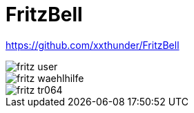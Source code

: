= FritzBell =

https://github.com/xxthunder/FritzBell

image::images/fritz_user.png[]

image::images/fritz_waehlhilfe.png[]

image::images/fritz_tr064.png[]